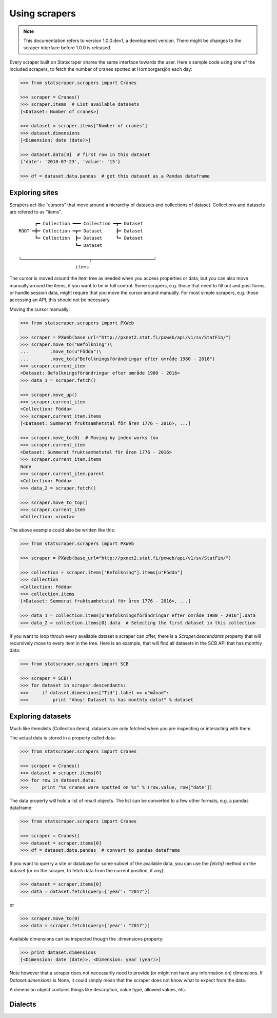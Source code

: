 ==============
Using scrapers
==============

.. NOTE::

   This documentation refers to version 1.0.0.dev1, a development version.
   There might be changes to the scraper interface before 1.0.0 is released.

Every scraper built on Statscraper shares the same interface towards the user. Here's sample code using one of the included scrapers, to fetch the number of cranes spotted at Hornborgarsjön each day:

.. code:: python

  >>> from statscraper.scrapers import Cranes

  >>> scraper = Cranes()
  >>> scraper.items  # List available datasets
  [<Dataset: Number of cranes>]

  >>> dataset = scraper.items["Number of cranes"]
  >>> dataset.dimensions
  [<Dimension: date (date)>]

  >>> dataset.data[0]  # first row in this dataset
  {'date': '2010-07-23', 'value': '15'}

  >>> df = dataset.data.pandas  # get this dataset as a Pandas dataframe


Exploring sites
---------------
Scrapers act like “cursors” that move around a hierarchy of datasets and collections of dataset. Collections and datasets are refered to as “items”.

:: 

        ┏━ Collection ━━━ Collection ━┳━ Dataset
  ROOT ━╋━ Collection ━┳━ Dataset     ┣━ Dataset
        ┗━ Collection  ┣━ Dataset     ┗━ Dataset
                       ┗━ Dataset

  ╰─────────────────────────┬───────────────────────╯
                       items

The cursor is moved around the item tree as needed when you access properties or data, but you can also move manually around the items, if you want to be in full control. Some scrapers, e.g. those that need to fill out and post forms, or handle session data, might require that you move the cursor around manually. For most simple scrapers, e.g. those accessing an API, this should not be necessary.

Moving the cursor manually:

.. code:: python

    >>> from statscraper.scrapers import PXWeb

    >>> scraper = PXWeb(base_url="http://pxnet2.stat.fi/pxweb/api/v1/sv/StatFin/")
    >>> scraper.move_to("Befolkning")\
    ...        .move_to(u"Födda")\
    ...        .move_to(u"Befolkningsförändringar efter område 1980 - 2016")
    >>> scraper.current_item
    <Dataset: Befolkningsförändringar efter område 1980 - 2016>
    >>> data_1 = scraper.fetch()

    >>> scraper.move_up()
    >>> scraper.current_item
    <Collection: Födda>
    >>> scraper.current_item.items
    [<Dataset: Summerat fruktsamhetstal för åren 1776 - 2016>, ...]

    >>> scraper.move_to(0)  # Moving by index works too
    >>> scraper.current_item
    <Dataset: Summerat fruktsamhetstal för åren 1776 - 2016>
    >>> scraper.current_item.items
    None
    >>> scraper.current_item.parent
    <Collection: Födda>
    >>> data_2 = scraper.fetch()

    >>> scraper.move_to_top()
    >>> scraper.current_item
    <Collection: <root>>


The above example could also be written like this:

.. code:: python

    >>> from statscraper.scrapers import PXWeb

    >>> scraper = PXWeb(base_url="http://pxnet2.stat.fi/pxweb/api/v1/sv/StatFin/")

    >>> collection = scraper.items["Befolkning"].items[u"Födda"]
    >>> collection
    <Collection: Födda>
    >>> collection.items
    [<Dataset: Summerat fruktsamhetstal för åren 1776 - 2016>, ...]

    >>> data_1 = collection.items[u"Befolkningsförändringar efter område 1980 - 2016"].data
    >>> data_2 = collection.items[0].data  # Selecting the first dataset in this collection

If you want to loop throuh every available dataset a scraper can offer, there is a `Scraper.descendants` property that will recursively move to every item in the tree. Here is an example, that will find all datasets in the SCB API that has monthly data:

.. code:: python

    >>> from statscraper.scrapers import SCB

    >>> scraper = SCB()
    >>> for dataset in scraper.descendants:
    >>>     if dataset.dimensions["Tid"].label == u"månad":
    >>>         print "Ahoy! Dataset %s has monthly data!" % dataset

Exploring datasets
------------------

Much like itemslists (Colleciton.items), datasets are only fetched when you are inspecting or interacting with them. 

The actual data is stored in a property called data:

.. code:: python

    >>> from statscraper.scrapers import Cranes

    >>> scraper = Cranes()
    >>> dataset = scraper.items[0]
    >>> for row in dataset.data:
    >>>     print "%s cranes were spotted on %s" % (row.value, row["date"])

The data property will hold a list of result objects. The list can be converted to a few other formats, e.g. a pandas dataframe:

.. code:: python

    >>> from statscraper.scrapers import Cranes

    >>> scraper = Cranes()
    >>> dataset = scraper.items[0]
    >>> df = dataset.data.pandas  # convert to pandas dataframe

If you want to querry a site or database for some subset of the available data, you can use the `fetch()` method on the dataset (or on the scraper, to fetch data from the current position, if any):

.. code:: python

    >>> dataset = scraper.items[0]
    >>> data = dataset.fetch(query={'year': "2017"})

or

.. code:: python

    >>> scraper.move_to(0)
    >>> data = scraper.fetch(query={'year': "2017"})

Available dimensions can be inspected though the .dimensions property:

.. code:: python

    >>> print dataset.dimensions
    [<Dimension: date (date)>, <Dimension: year (year)>]


Note however that a scraper does not necessarily need to provide (or might not have any information on) dimensions. If `Dataset.dimensions` is None, it could simply mean that the scraper does not know what to expect from the data.

A dimension object contains things like description, value type, allowed values, etc. 

Dialects
--------


